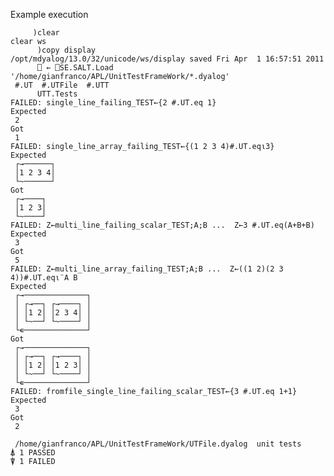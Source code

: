 
Example execution

#+BEGIN_EXAMPLE
     )clear
clear ws
      )copy display
/opt/mdyalog/13.0/32/unicode/ws/display saved Fri Apr  1 16:57:51 2011
      ⎕ ← ⎕SE.SALT.Load '/home/gianfranco/APL/UnitTestFrameWork/*.dyalog'
 #.UT  #.UTFile  #.UTT
      UTT.Tests
FAILED: single_line_failing_TEST←{2 #.UT.eq 1}
Expected
 2
Got
 1
FAILED: single_line_array_failing_TEST←{(1 2 3 4)#.UT.eq⍳3}
Expected
 ┌→──────┐
 │1 2 3 4│
 └~──────┘
Got     
 ┌→────┐
 │1 2 3│
 └~────┘
FAILED: Z←multi_line_failing_scalar_TEST;A;B ...  Z←3 #.UT.eq(A+B+B)
Expected
 3
Got
 5
FAILED: Z←multi_line_array_failing_TEST;A;B ...  Z←((1 2)(2 3 4))#.UT.eq⍳¨A B
Expected
 ┌→──────────────┐
 │ ┌→──┐ ┌→────┐ │
 │ │1 2│ │2 3 4│ │
 │ └~──┘ └~────┘ │
 └∊──────────────┘
Got               
 ┌→──────────────┐
 │ ┌→──┐ ┌→────┐ │
 │ │1 2│ │1 2 3│ │
 │ └~──┘ └~────┘ │
 └∊──────────────┘
FAILED: fromfile_single_line_failing_scalar_TEST←{3 #.UT.eq 1+1}
Expected
 3
Got
 2

 /home/gianfranco/APL/UnitTestFrameWork/UTFile.dyalog  unit tests
⍋ 1 PASSED
⍒ 1 FAILED
#+END_EXAMPLE
